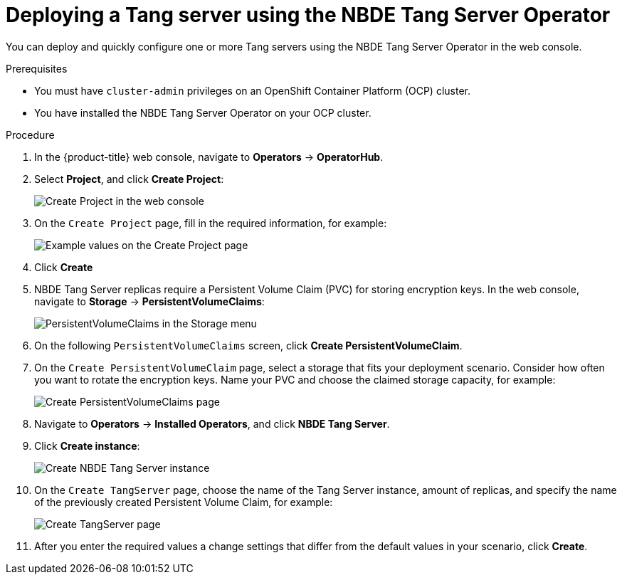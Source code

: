 // Module included in the following assemblies:
//
// * security/nbde_tang_server_operator/nbde-tang-server-operator-configuring-managing.adoc

:_mod-docs-content-type: PROCEDURE
[id="deploying-nbde-tang-server_{context}"]
= Deploying a Tang server using the NBDE Tang Server Operator

You can deploy and quickly configure one or more Tang servers using the NBDE Tang Server Operator in the web console.

.Prerequisites

* You must have `cluster-admin` privileges on an OpenShift Container Platform (OCP) cluster.
* You have installed the NBDE Tang Server Operator on your OCP cluster.

.Procedure

. In the {product-title} web console, navigate to *Operators* -> *OperatorHub*.
. Select *Project*, and click *Create Project*:
+
image::nbde-tang-server-operator-07-create-project.png[Create Project in the web console]
. On the `Create Project` page, fill in the required information, for example:
+
image::nbde-tang-server-operator-09-project-values.png[Example values on the Create Project page]
. Click *Create*
. NBDE Tang Server replicas require a Persistent Volume Claim (PVC) for storing encryption keys. In the web console, navigate to *Storage* -> *PersistentVolumeClaims*:
+
image::nbde-tang-server-operator-11-pvc.png[PersistentVolumeClaims in the Storage menu]
. On the following `PersistentVolumeClaims` screen, click *Create PersistentVolumeClaim*.
. On the `Create PersistentVolumeClaim` page, select a storage that fits your deployment scenario. Consider how often you want to rotate the encryption keys. Name your PVC and choose the claimed storage capacity, for example:
+
image::nbde-tang-server-operator-13-create-pvc.png[Create PersistentVolumeClaims page]
. Navigate to *Operators* -> *Installed Operators*, and click *NBDE Tang Server*.
. Click *Create instance*:
+
image::nbde-tang-server-operator-15-create-instance.png[Create NBDE Tang Server instance]
. On the `Create TangServer` page, choose the name of the Tang Server instance, amount of replicas, and specify the name of the previously created Persistent Volume Claim, for example:
+
image::nbde-tang-server-operator-17-create-tangserver.png[Create TangServer page]
. After you enter the required values a change settings that differ from the default values in your scenario, click *Create*.

